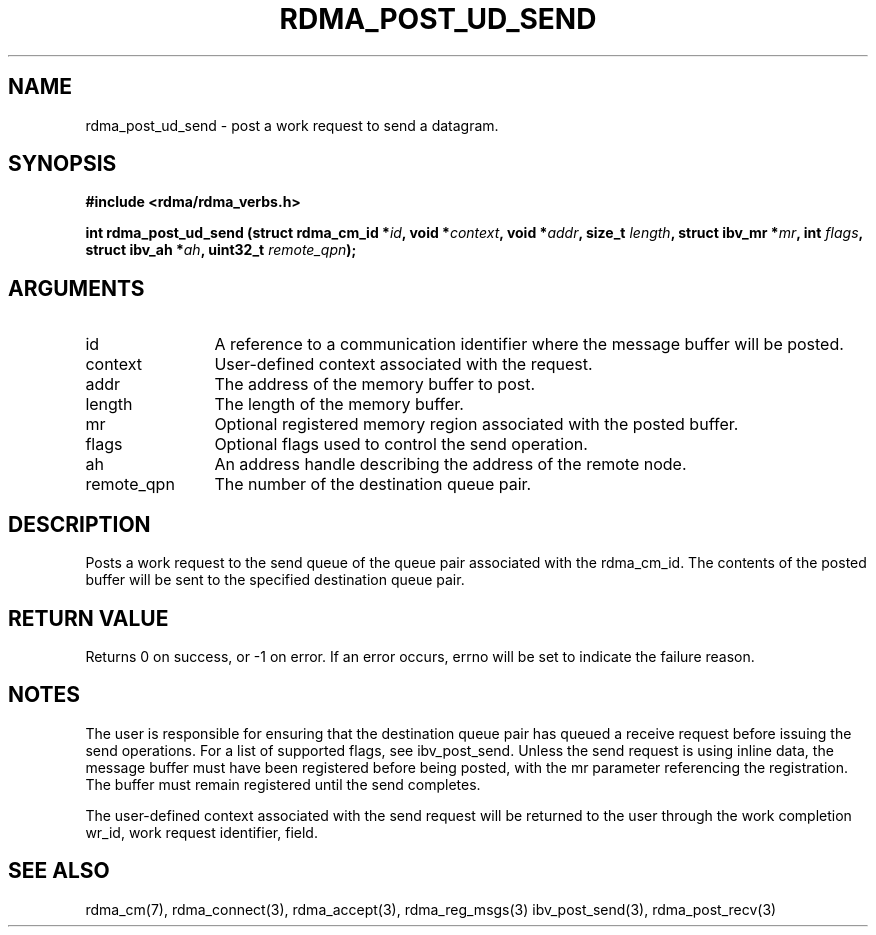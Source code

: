 .\" Licensed under the OpenIB.org BSD license (NQC Variant) - See COPYING.md
.TH "RDMA_POST_UD_SEND" 3 "2010-07-19" "librdmacm" "Librdmacm Programmer's Manual" librdmacm
.SH NAME
rdma_post_ud_send \- post a work request to send a datagram.
.SH SYNOPSIS
.B "#include <rdma/rdma_verbs.h>"
.P
.B "int" rdma_post_ud_send
.BI "(struct rdma_cm_id *" id ","
.BI "void *" context ","
.BI "void *" addr ","
.BI "size_t " length ","
.BI "struct ibv_mr *" mr ","
.BI "int " flags ","
.BI "struct ibv_ah *" ah ","
.BI "uint32_t " remote_qpn ");"
.SH ARGUMENTS
.IP "id" 12
A reference to a communication identifier where the message buffer
will be posted.
.IP "context" 12
User-defined context associated with the request.
.IP "addr" 12
The address of the memory buffer to post.
.IP "length" 12
The length of the memory buffer.
.IP "mr" 12
Optional registered memory region associated with the posted buffer.
.IP "flags" 12
Optional flags used to control the send operation.
.IP "ah" 12
An address handle describing the address of the remote node.
.IP "remote_qpn" 12
The number of the destination queue pair.
.SH "DESCRIPTION"
Posts a work request to the send queue of the queue pair associated
with the rdma_cm_id.  The contents of the posted buffer will be sent
to the specified destination queue pair.
.SH "RETURN VALUE"
Returns 0 on success, or -1 on error.  If an error occurs, errno will be
set to indicate the failure reason.
.SH "NOTES"
The user is responsible for ensuring that the destination queue pair
has queued a receive request before issuing the send operations.  For a list of
supported flags, see ibv_post_send.  Unless the send request is using
inline data, the message buffer must have been registered
before being posted, with the mr parameter referencing the registration.
The buffer must remain registered until the send completes.
.P
The user-defined context associated with the send request will be
returned to the user through the work completion wr_id, work request
identifier, field.
.SH "SEE ALSO"
rdma_cm(7), rdma_connect(3), rdma_accept(3), rdma_reg_msgs(3)
ibv_post_send(3), rdma_post_recv(3)
